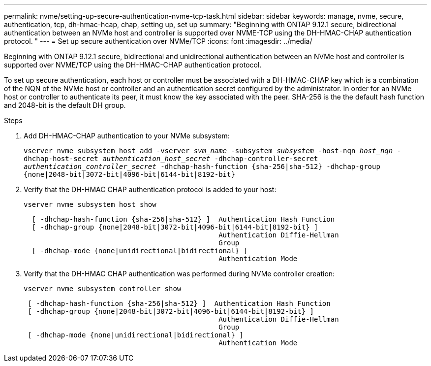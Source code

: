 ---
permalink: nvme/setting-up-secure-authentication-nvme-tcp-task.html
sidebar: sidebar
keywords: manage, nvme, secure, authentication, tcp, dh-hmac-hcap, chap, setting up, set up 
summary: "Beginning with ONTAP 9.12.1 secure, bidirectional authentication between an NVMe host and controller is supported over NVME-TCP using the DH-HMAC-CHAP authentication protocol.   "
---
= Set up secure authentication over NVMe/TCP
:icons: font
:imagesdir: ../media/

[.lead]

Beginning with ONTAP 9.12.1 secure, bidirectional and unidirectional authentication between an NVMe host and controller is supported over NVME/TCP using the DH-HMAC-CHAP authentication protocol.   

To set up secure authentication, each host or controller must be associated with a DH-HMAC-CHAP key which is a combination of the NQN of the NVMe host or controller and an authentication secret configured by the administrator.  In order for an NVMe host or controller to authenticate its peer, it must know the key associated with the peer.  SHA-256 is the the default hash function and 2048-bit is the default DH group.  

.Steps

. Add DH-HMAC-CHAP authentication to your NVMe subsystem:
+

`vserver nvme subsystem host add -vserver _svm_name_ -subsystem _subsystem_ -host-nqn _host_nqn_ -dhchap-host-secret _authentication_host_secret_ -dhchap-controller-secret _authentication_controller_secret_ -dhchap-hash-function {sha-256|sha-512} -dhchap-group {none|2048-bit|3072-bit|4096-bit|6144-bit|8192-bit}`


. Verify that the DH-HMAC CHAP authentication protocol is added to your host:
+
`vserver nvme subsystem host show`
+
----
  [ -dhchap-hash-function {sha-256|sha-512} ]  Authentication Hash Function
  [ -dhchap-group {none|2048-bit|3072-bit|4096-bit|6144-bit|8192-bit} ]
                                               Authentication Diffie-Hellman
                                               Group
  [ -dhchap-mode {none|unidirectional|bidirectional} ]
                                               Authentication Mode

----

. Verify that the DH-HMAC CHAP authentication was performed during NVMe controller creation:
+
`vserver nvme subsystem controller show`
+
----
 [ -dhchap-hash-function {sha-256|sha-512} ]  Authentication Hash Function
 [ -dhchap-group {none|2048-bit|3072-bit|4096-bit|6144-bit|8192-bit} ]
                                               Authentication Diffie-Hellman
                                               Group
 [ -dhchap-mode {none|unidirectional|bidirectional} ]
                                               Authentication Mode
----

// 2002 oct 07, IE-615
